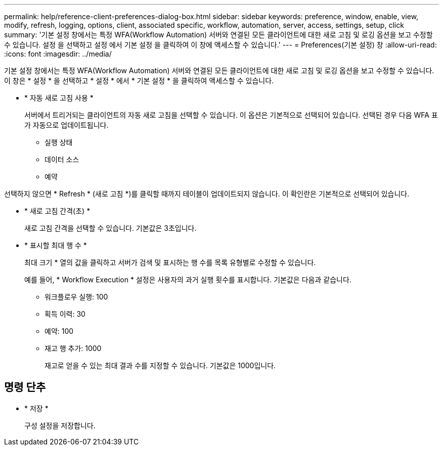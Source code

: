 ---
permalink: help/reference-client-preferences-dialog-box.html 
sidebar: sidebar 
keywords: preference, window, enable, view, modify, refresh, logging, options, client, associated specific, workflow, automation, server, access, settings, setup, click 
summary: '기본 설정 창에서는 특정 WFA(Workflow Automation) 서버와 연결된 모든 클라이언트에 대한 새로 고침 및 로깅 옵션을 보고 수정할 수 있습니다. 설정 을 선택하고 설정 에서 기본 설정 을 클릭하여 이 창에 액세스할 수 있습니다.' 
---
= Preferences(기본 설정) 창
:allow-uri-read: 
:icons: font
:imagesdir: ../media/


[role="lead"]
기본 설정 창에서는 특정 WFA(Workflow Automation) 서버와 연결된 모든 클라이언트에 대한 새로 고침 및 로깅 옵션을 보고 수정할 수 있습니다. 이 창은 * 설정 * 을 선택하고 * 설정 * 에서 * 기본 설정 * 을 클릭하여 액세스할 수 있습니다.

* * 자동 새로 고침 사용 *
+
서버에서 트리거되는 클라이언트의 자동 새로 고침을 선택할 수 있습니다. 이 옵션은 기본적으로 선택되어 있습니다. 선택된 경우 다음 WFA 표가 자동으로 업데이트됩니다.

+
** 실행 상태
** 데이터 소스
** 예약




선택하지 않으면 * Refresh * (새로 고침 *)를 클릭할 때까지 테이블이 업데이트되지 않습니다. 이 확인란은 기본적으로 선택되어 있습니다.

* * 새로 고침 간격(초) *
+
새로 고침 간격을 선택할 수 있습니다. 기본값은 3초입니다.

* * 표시할 최대 행 수 *
+
최대 크기 * 열의 값을 클릭하고 서버가 검색 및 표시하는 행 수를 목록 유형별로 수정할 수 있습니다.

+
예를 들어, * Workflow Execution * 설정은 사용자의 과거 실행 횟수를 표시합니다. 기본값은 다음과 같습니다.

+
** 워크플로우 실행: 100
** 획득 이력: 30
** 예약: 100
** 재고 행 추가: 1000
+
재고로 얻을 수 있는 최대 결과 수를 지정할 수 있습니다. 기본값은 1000입니다.







== 명령 단추

* * 저장 *
+
구성 설정을 저장합니다.


